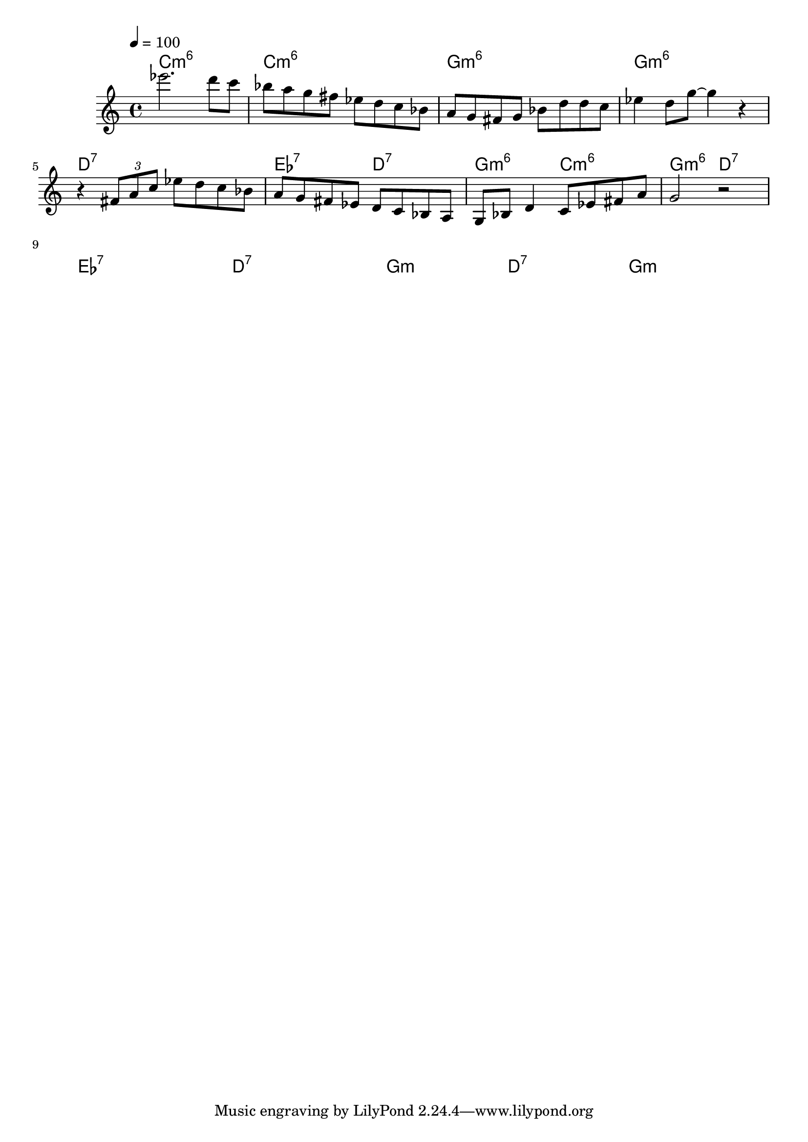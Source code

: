 \version "2.19.83"
\language "english"

\header {
  title = ""
}

global = {
  \time 4/4
  \key c \major
  \tempo 4=100
}

chordNames = \chordmode {
  \global
  c1:m6        c1:m6         g1:m6       g1:m6
  d1:7         ef2:7 d2:7   g2:m6 c2:m6   g2:m6 d2:7
  ef1:7  d1:7 g2:m d2:7 g1:m 
  
}

melody = \relative c' {
  \global
  ef''2. d8 c 
  bf8 a g fs ef d c bf
  a8 g fs g bf d d c
  ef4 d8 g8 ~ g4 r4 
  r4 \tuplet 3/2 {fs,8 a c} ef8 d c bf 
  a g fs ef d c bf a 
  g bf d4 c8 ef fs a 
  g2 r2
  \break
  
}

  

\score {
  <<
    \new ChordNames \chordNames
    \new Staff { \melody }
  >>
  \layout { }
  \midi { }
}
